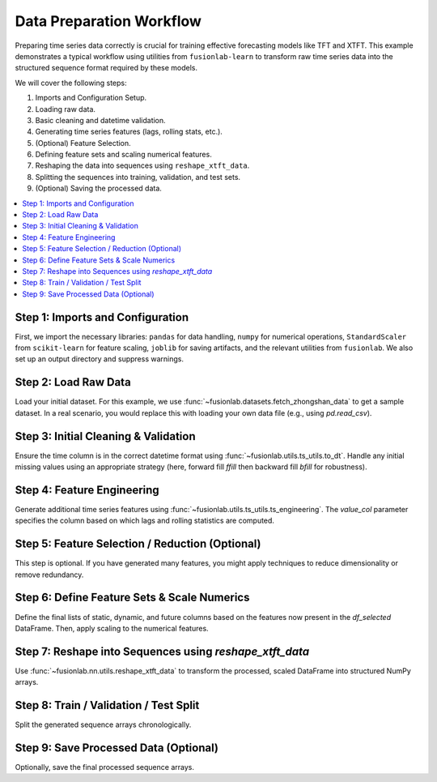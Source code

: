 .. _example_zhongshan_data_prep:

===========================
Data Preparation Workflow
===========================

Preparing time series data correctly is crucial for training effective
forecasting models like TFT and XTFT. This example demonstrates a
typical workflow using utilities from ``fusionlab-learn`` to transform raw
time series data into the structured sequence format required by these
models.

We will cover the following steps:

1.  Imports and Configuration Setup.
2.  Loading raw data.
3.  Basic cleaning and datetime validation.
4.  Generating time series features (lags, rolling stats, etc.).
5.  (Optional) Feature Selection.
6.  Defining feature sets and scaling numerical features.
7.  Reshaping the data into sequences using ``reshape_xtft_data``.
8.  Splitting the sequences into training, validation, and test sets.
9.  (Optional) Saving the processed data.

.. contents::
   :local:
   :depth: 2

Step 1: Imports and Configuration
~~~~~~~~~~~~~~~~~~~~~~~~~~~~~~~~~~~
First, we import the necessary libraries: ``pandas`` for data handling,
``numpy`` for numerical operations, ``StandardScaler`` from
``scikit-learn`` for feature scaling, ``joblib`` for saving artifacts,
and the relevant utilities from ``fusionlab``. We also set up an output
directory and suppress warnings.

.. code-block:: python
   :linenos:

   import numpy as np
   import pandas as pd
   from sklearn.preprocessing import StandardScaler
   # from sklearn.model_selection import train_test_split # Not used directly here
   import joblib # For saving scalers
   import os
   import warnings

   # FusionLab imports
   # Corrected import for ts_utils
   from fusionlab.utils.ts_utils import (
       to_dt,
       ts_engineering
       # select_and_reduce_features # Import if using this optional step
   )
   from fusionlab.nn.utils import reshape_xtft_data
   # Assuming fetch functions are in fusionlab.datasets.load
   from fusionlab.datasets import fetch_zhongshan_data # Example

   # Suppress warnings for cleaner output
   warnings.filterwarnings('ignore')
   # Suppress TensorFlow logs if TF is used later
   os.environ['TF_CPP_MIN_LOG_LEVEL'] = '2'
   try:
       import tensorflow as tf
       tf.get_logger().setLevel('ERROR')
       if hasattr(tf, 'autograph'):
            tf.autograph.set_verbosity(0)
   except ImportError:
       pass # TensorFlow not used directly in this script yet

   # --- Configuration ---
   output_dir = "./data_prep_workflow_output" # Unique name
   os.makedirs(output_dir, exist_ok=True)
   print(f"Artifacts will be saved to: {output_dir}")


Step 2: Load Raw Data
~~~~~~~~~~~~~~~~~~~~~~~
Load your initial dataset. For this example, we use
:func:`~fusionlab.datasets.fetch_zhongshan_data` to get a sample
dataset. In a real scenario, you would replace this with loading your
own data file (e.g., using `pd.read_csv`).

.. code-block:: python
   :linenos:

   # Using fetch_zhongshan_data for a reproducible example
   # This loads the zhongshan_2000.csv file
   try:
       df_raw_bunch = fetch_zhongshan_data(as_frame=False, verbose=False)
       df_raw = df_raw_bunch.frame
       print(f"Loaded raw data using fetch_zhongshan_data. Shape: {df_raw.shape}")
   except Exception as e:
       print(f"Could not load data using fetch_zhongshan_data: {e}")
       print("Falling back to generating synthetic data for demonstration.")
       # Fallback synthetic data generation (from original script)
       n_items = 3
       n_timesteps = 48
       date_rng = pd.date_range(start='2018-01-01', periods=n_timesteps, freq='MS')
       df_list = []
       for item_id in range(n_items):
           time = np.arange(n_timesteps)
           sales = (
               100 + item_id * 50 + time * (2 + item_id) +
               30 * np.sin(2 * np.pi * time / 12) +
               np.random.normal(0, 15, n_timesteps)
           )
           temp = 15 + 10 * np.sin(2*np.pi*(time % 12)/12 + np.pi) + np.random.normal(0,2)
           promo = np.random.randint(0, 2, n_timesteps)
           item_df = pd.DataFrame({
               'Date': date_rng, 'ItemID': f'item_{item_id}', # Use string ItemID
               'Temperature': temp, 'PlannedPromotion': promo, 'Sales': sales
           })
           df_list.append(item_df)
       df_raw = pd.concat(df_list).reset_index(drop=True)
       # Add 'geology' and 'density_tier' for Zhongshan example consistency
       df_raw['geology'] = np.random.choice(['Sand', 'Clay', 'Rock'], size=len(df_raw))
       df_raw['density_tier'] = np.random.choice(['Low', 'Medium', 'High'], size=len(df_raw))
       df_raw['normalized_density'] = np.random.rand(len(df_raw))
       df_raw['normalized_seismic_risk_score'] = np.random.rand(len(df_raw))
       df_raw['GWL'] = np.random.rand(len(df_raw)) * 10
       df_raw['rainfall_mm'] = np.random.rand(len(df_raw)) * 100
       # Rename 'Sales' to 'subsidence' to match Zhongshan context if needed
       # For this generic workflow, we'll keep 'Sales' as target_col.
       # If using fetch_zhongshan_data, target is 'subsidence'.
       if 'subsidence' in df_raw.columns and 'Sales' not in df_raw.columns:
           df_raw.rename(columns={'subsidence': 'Sales'}, inplace=True)


   print(f"Using data with shape: {df_raw.shape}")
   print("Raw data sample:")
   print(df_raw.head(3))


Step 3: Initial Cleaning & Validation
~~~~~~~~~~~~~~~~~~~~~~~~~~~~~~~~~~~~~~~
Ensure the time column is in the correct datetime format using
:func:`~fusionlab.utils.ts_utils.to_dt`. Handle any initial missing
values using an appropriate strategy (here, forward fill `ffill` then
backward fill `bfill` for robustness).

.. code-block:: python
   :linenos:

   dt_col = 'year' # Datetime column
   # Ensure datetime column is correct format
   df_clean = to_dt(df_raw.copy(), dt_col=dt_col, error='raise')

   # Handle missing values (example: forward fill then backward fill)
   print(f"\nNaNs before ffill/bfill: {df_clean.isna().any().sum()} columns")
   df_clean = df_clean.ffill().bfill()
   print(f"NaNs after ffill/bfill: {df_clean.isna().any().sum()} columns")
   print("Initial cleaning complete.")


Step 4: Feature Engineering
~~~~~~~~~~~~~~~~~~~~~~~~~~~~~
Generate additional time series features using
:func:`~fusionlab.utils.ts_utils.ts_engineering`.
The `value_col` parameter specifies the column based on which lags
and rolling statistics are computed.

.. code-block:: python
   :linenos:

   target_col = 'subsidence' # This is the column we want to predict
                        # and also the base for lags/rolling stats.

   # Ensure target_col exists before feature engineering
   if target_col not in df_clean.columns:
       raise KeyError(
           f"Target column '{target_col}' for feature engineering "
           f"not found in cleaned DataFrame. Available columns: "
           f"{df_clean.columns.tolist()}"
       )

   df_featured = ts_engineering(
       df=df_clean.copy(),
       value_col=target_col, # Generate features based on 'Sales'
       dt_col=dt_col,        # Use 'Date' for time-based features
       lags=3,               # Create Sales_lag_1, _lag_2, _lag_3
       window=6,             # Create rolling_mean_6, rolling_std_6
       diff_order=0,         # No differencing in this example
       apply_fourier=False,  # No Fourier features
       scaler=None            # Scaling will be applied later
   )
   print("\nGenerated time series features using ts_engineering.")
   print(f"Shape before dropna from engineering: {df_featured.shape}")
   print(f"Columns after ts_engineering: {df_featured.columns.tolist()}")

   # Drop rows with NaNs introduced by lags/rolling features
   # This is crucial as these rows cannot be used for training.
   df_featured.dropna(inplace=True)
   print(f"Shape after dropna: {df_featured.shape}")

   if df_featured.empty:
       warnings.warn(
           "DataFrame became empty after ts_engineering and dropna. "
           "This might happen if the original data is too short for "
           "the specified lags/window, or if data is not properly "
           "grouped before these operations if ts_engineering expects it."
           "Check your data and ts_engineering parameters."
       )
   else:
       print("NaNs dropped from engineered features.")


Step 5: Feature Selection / Reduction (Optional)
~~~~~~~~~~~~~~~~~~~~~~~~~~~~~~~~~~~~~~~~~~~~~~~~~~
This step is optional. If you have generated many features, you might
apply techniques to reduce dimensionality or remove redundancy.

.. code-block:: python
   :linenos:

   # For this example, we'll use all features generated by ts_engineering
   # that remain after dropna.
   df_selected = df_featured.copy()
   print(f"\nSkipped optional feature selection. "
         f"Using shape: {df_selected.shape}")


Step 6: Define Feature Sets & Scale Numerics
~~~~~~~~~~~~~~~~~~~~~~~~~~~~~~~~~~~~~~~~~~~~~~
Define the final lists of static, dynamic, and future columns based on
the features now present in the `df_selected` DataFrame. Then, apply
scaling to the numerical features.

.. code-block:: python
   :linenos:

   # Define feature sets AFTER engineering/selection
   # ItemID should be label encoded if used as a static feature.
   # For this generic workflow, assume ItemID is for grouping in reshape_xtft_data
   # and not directly a feature passed to the model unless encoded.
   static_cols = ['ItemID'] if 'ItemID' in df_selected.columns else []

   # Dynamic cols include original numerics and engineered time features
   # (lags, rolling stats, calendar features from ts_engineering)
   # Start with known numericals from original data (excluding target if scaled separately)
   dynamic_cols = ['Temperature', 'GWL', 'rainfall_mm',
                   'normalized_density', 'normalized_seismic_risk_score']
   # Add engineered features if they exist
   engineered_dyn_features = [
       'lag_1', 'lag_2', 'lag_3',
       'rolling_mean_6', 'rolling_std_6',
       'year', 'month', 'day', 'day_of_week', 'is_weekend', 'quarter'
   ]
   dynamic_cols.extend(
       [col for col in engineered_dyn_features if col in df_selected.columns]
       )
   # Filter to only existing columns in df_selected
   dynamic_cols = [col for col in dynamic_cols if col in df_selected.columns]
   # Remove target_col from dynamic_cols if it's there
   if target_col in dynamic_cols:
       dynamic_cols.remove(target_col)


   # Future cols include known future promotions and calendar features
   future_cols = [ 'year', 'month', 'day',
                  'day_of_week', 'is_weekend', 'quarter']
   future_cols = [col for col in future_cols if col in df_selected.columns]

   # Columns to be scaled: original numerics + engineered numericals + target
   numerical_cols_for_scaling = [
       'GWL', 'rainfall_mm',
       'normalized_density', 'normalized_seismic_risk_score',
       target_col # Ensure target is scaled
       ]
   engineered_num_to_scale = [
       'lag_1', 'lag_2', 'lag_3',
       'rolling_mean_6', 'rolling_std_6'
       ]
   numerical_cols_for_scaling.extend(
       [col for col in engineered_num_to_scale if col in df_selected.columns]
       )
   # Ensure only existing columns are scaled
   numerical_cols_for_scaling = list(set(
       col for col in numerical_cols_for_scaling if col in df_selected.columns
       ))

   df_scaled = df_selected.copy()
   if not df_scaled.empty and numerical_cols_for_scaling:
       scaler = StandardScaler()
       df_scaled[numerical_cols_for_scaling] = scaler.fit_transform(
           df_scaled[numerical_cols_for_scaling]
       )
       scaler_path = os.path.join(output_dir, "feature_scaler.joblib")
       joblib.dump(scaler, scaler_path)
       print(f"\nScaled numerical features: {numerical_cols_for_scaling}")
       print(f"Scaler saved to {scaler_path}")
   elif df_scaled.empty:
       print("\nDataFrame is empty, skipping scaling.")
   else:
       print("\nNo numerical columns to scale.")

   # Note on categorical features:
   # 'ItemID' (if used as static feature) and other categoricals like 'geology'
   # (from Zhongshan example) or time features ('Month', 'DayOfWeek')
   # would typically be label encoded or passed to model embedding layers.
   # This script assumes they are handled by model embeddings if not scaled.
   # If OneHotEncoding is needed, it should be done before this scaling step,
   # and the one-hot encoded columns (which are numeric) should NOT be scaled.


Step 7: Reshape into Sequences using `reshape_xtft_data`
~~~~~~~~~~~~~~~~~~~~~~~~~~~~~~~~~~~~~~~~~~~~~~~~~~~~~~~~~
Use :func:`~fusionlab.nn.utils.reshape_xtft_data` to transform the
processed, scaled DataFrame into structured NumPy arrays.

.. code-block:: python
   :linenos:

   time_steps = 12
   forecast_horizons = 6
   # Use 'ItemID' for grouping if it exists, otherwise no spatial grouping
   current_spatial_cols = ['ItemID'] if 'ItemID' in df_scaled.columns else None

   print(f"\nReshaping data (T={time_steps}, H={forecast_horizons})...")
   if df_scaled.empty:
       print("DataFrame is empty. Cannot reshape into sequences.")
       static_data, dynamic_data, future_data, target_data = (
           None, None, None, None # Or empty arrays with 0 samples
           )
   else:
       # Ensure all column lists passed to reshape_xtft_data only contain
       # columns that actually exist in df_scaled.
       final_static_cols = [c for c in static_cols if c in df_scaled.columns]
       final_dynamic_cols = [c for c in dynamic_cols if c in df_scaled.columns]
       final_future_cols = [c for c in future_cols if c in df_scaled.columns]
       final_spatial_cols = [c for c in current_spatial_cols if c in df_scaled.columns] \
           if current_spatial_cols else None

       static_data, dynamic_data, future_data, target_data = reshape_xtft_data(
           df=df_scaled.reset_index(drop=True), # drop one index to avoid collision
           dt_col=dt_col,
           target_col=target_col,
           dynamic_cols=final_dynamic_cols,
           static_cols=final_static_cols,
           future_cols=final_future_cols,
           spatial_cols=final_spatial_cols,
           time_steps=time_steps,
           forecast_horizons=forecast_horizons,
           verbose=1
       )
   if static_data is not None: # Check if sequence generation was successful
        print(f"  Static sequences shape: {static_data.shape}")
        print(f"  Dynamic sequences shape: {dynamic_data.shape}")
        print(f"  Future sequences shape: {future_data.shape}")
        print(f"  Target sequences shape: {target_data.shape}")
        


Step 8: Train / Validation / Test Split
~~~~~~~~~~~~~~~~~~~~~~~~~~~~~~~~~~~~~~~~
Split the generated sequence arrays chronologically.

.. code-block:: python
   :linenos:

   if target_data is not None and target_data.shape[0] > 0:
       n_samples = target_data.shape[0] # Use target_data for num samples
       n_val = int(n_samples * 0.15)
       n_test = int(n_samples * 0.15)
       n_train = n_samples - n_val - n_test

       if n_train <=0 or n_val <=0: # Basic check for enough samples
           print(f"Warning: Not enough samples for train/val/test split. "
                 f"Total samples: {n_samples}, Train: {n_train}, Val: {n_val}")
           # Handle this case, e.g., by adjusting split or raising error
           X_train_static, X_val_static, X_test_static = (None, None, None)
           X_train_dynamic, X_val_dynamic, X_test_dynamic = (None, None, None)
           X_train_future, X_val_future, X_test_future = (None, None, None)
           y_train, y_val, y_test = (None, None, None)
       else:
           X_train_static, X_val_static, X_test_static = (
               static_data[:n_train],
               static_data[n_train:n_train + n_val],
               static_data[n_train + n_val:]
           )
           X_train_dynamic, X_val_dynamic, X_test_dynamic = (
               dynamic_data[:n_train],
               dynamic_data[n_train:n_train + n_val],
               dynamic_data[n_train + n_val:]
           )
           X_train_future, X_val_future, X_test_future = (
               future_data[:n_train],
               future_data[n_train:n_train + n_val],
               future_data[n_train + n_val:]
           )
           y_train, y_val, y_test = (
               target_data[:n_train],
               target_data[n_train:n_train + n_val],
               target_data[n_train + n_val:]
           )

       print("\nData split into Train/Validation/Test sets:")
       print(f"  Train Samples : {n_train if n_train > 0 else 0}")
       print(f"  Val.  Samples : {n_val if n_val > 0 else 0}")
       print(f"  Test  Samples : {n_test if n_test > 0 else 0}")
       if X_train_dynamic is not None:
           print(f"  Example Train Dynamic Shape: {X_train_dynamic.shape}")
   else:
       print("\nNo sequence data to split.")


Step 9: Save Processed Data (Optional)
~~~~~~~~~~~~~~~~~~~~~~~~~~~~~~~~~~~~~~~~
Optionally, save the final processed sequence arrays.

.. code-block:: python
   :linenos:

   if y_train is not None: # Check if training data exists
       processed_data_path = os.path.join(output_dir, "processed_sequences.npz")
       np.savez(
           processed_data_path,
           X_train_static=X_train_static, X_val_static=X_val_static,
           X_train_dynamic=X_train_dynamic, X_val_dynamic=X_val_dynamic,
           X_train_future=X_train_future, X_val_future=X_val_future,
           y_train=y_train, y_val=y_val,
           X_test_static=X_test_static, X_test_dynamic=X_test_dynamic, # Save test too
           X_test_future=X_test_future, y_test=y_test
       )
       print(f"\nProcessed sequence data saved to {processed_data_path}")
   else:
       print("\nNo training data to save.")


